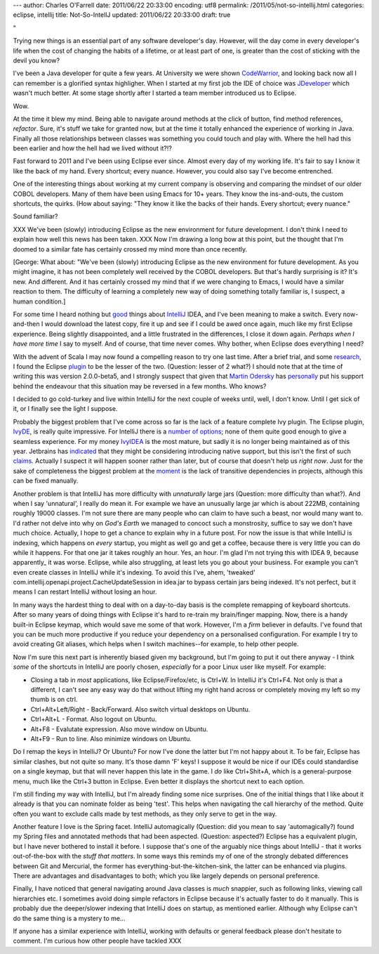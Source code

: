 ---
author: Charles O'Farrell
date: 2011/06/22 20:33:00
encoding: utf8
permalink: /2011/05/not-so-intellij.html
categories: eclipse, intellij
title: Not-So-IntellJ
updated: 2011/06/22 20:33:00
draft: true

"

Trying new things is an essential part of any software developer's day.
However, will the day come in every developer's life when the cost of
changing the habits of a lifetime, or at least part of one, is greater
than the cost of sticking with the devil you know?

I've been a Java developer for quite a few years. At University we were shown CodeWarrior_, 
and looking back now all I can remember is a glorified syntax highligher.
When I started at my first job the IDE of choice was JDeveloper_ which wasn't much better.
At some stage shortly after I started a team member introduced us to Eclipse. 

.. _CodeWarrior: http://en.wikipedia.org/wiki/CodeWarrior
.. _JDeveloper: http://en.wikipedia.org/wiki/JDeveloper

Wow.

At the time it blew my mind. Being able to navigate around methods at the click of button, 
find method references, *refactor*. 
Sure, it's stuff we take for granted now, but at the time it totally enhanced the experience of working in Java.
Finally all those relationships between classes was something you could touch and play with. 
Where the hell had this been earlier and how the hell had we lived without it?!?

Fast forward to 2011 and I've been using Eclipse ever since. Almost every day of my working life.
It's fair to say I know it like the back of my hand.
Every shortcut; every nuance. However, you could also say I've become entrenched.

One of the interesting things about working at my current company is observing and comparing the mindset of our older COBOL developers.
Many of them have been using Emacs for 10+ years. They know the ins-and-outs, the custom shortcuts, the quirks. (How about saying: "They know it like the backs of their hands. Every shortcut; every nuance."

Sound familiar?

XXX We've been (slowly) introducing Eclipse as the new environment for future development.
I don't think I need to explain how well this news has been taken. XXX 
Now I'm drawing a long bow at this point, but the thought that I'm doomed to a similar fate
has certainly crossed my mind more than once recently.

[George: What about: "We've been (slowly) introducing Eclipse as the new environment for future development. As you might imagine, it has not been completely well received by the COBOL developers. But that's hardly surprising is it? It's new. And different. And it has certainly crossed my mind that if we were changing to Emacs, I would have a similar reaction to them. The difficulty of learning a completely new way of doing something totally familiar is, I suspect, a human condition.]

For some time I heard nothing but good_ things about IntelliJ_ IDEA,
and I've been meaning to make a switch. Every now-and-then I would download the latest copy, fire it up
and see if I could be awed once again, much like my first Eclipse experience. Being slightly disappointed,
and a little frustrated in the differences, I close it down again. *Perhaps when I have more time* I say to myself.
And of course, that time never comes. Why bother, when Eclipse does everything I need?

.. _good: http://www.aldana-online.de/2010/12/12/intellij-idea-rocks-revisted-for-10/
.. _IntelliJ: http://www.jetbrains.com/idea/

With the advent of Scala I may now found a compelling reason to try one last time.
After a brief trial, and some research_, I found the Eclipse plugin_ to be the lesser of the two. (Question: lesser of 2 what?)
I should note that at the time of writing this was version 2.0.0-beta5, and I strongly suspect 
that given that `Martin Odersky`_ has personally_ put his support 
behind the endeavour that this situation may be reversed in a few months. Who knows?

.. _plugin: http://www.scala-ide.org/
.. _Martin Odersky: http://en.wikipedia.org/wiki/Martin_Odersky
.. _personally: http://skillsmatter.com/podcast/scala/the-new-scala-eclipse-plug-in/js-2088
.. _research: http://stackoverflow.com/questions/419207/which-is-the-best-ide-for-scala-development

I decided to go cold-turkey and live within IntelliJ for the next couple of weeks until, well, I don't know.
Until I get sick of it, or I finally see the light I suppose.

Probably the biggest problem that I've come across so far is the lack of a feature complete Ivy plugin.
The Eclipse plugin, IvyDE_, is really quite impressive. For IntelliJ there is a number_ of_ options_; none
of them quite good enough to give a seamless experience. For my money IvyIDEA_ is the most mature,
but sadly it is no longer being maintained as of this year. Jetbrains has indicated_ that they might be
considering introducing native support, but this isn't the first of such claims_. Actually I suspect
it will happen sooner rather than later, but of course that doesn't help us *right now*. 
Just for the sake of completeness the biggest problem at the moment_ is the lack of transitive dependencies
in projects, although this can be fixed manually.

.. _IvyDE: http://ant.apache.org/ivy/ivyde/
.. _number: http://plugins.intellij.net/plugin/?id=141
.. _of: http://plugins.intellij.net/plugin/?id=2267
.. _options: http://plugins.intellij.net/plugin/?id=3612
.. _IvyIDEA: http://code.google.com/p/ivyidea/
.. _moment: http://code.google.com/p/ivyidea/issues/detail?id=36
.. _indicated: http://blogs.jetbrains.com/idea/2011/02/announcing-intellij-idea-105-with-full-java-7-support/#comment-170861
.. _claims: http://blogs.jetbrains.com/idea/2010/05/maven-dependencies-diagram/#comment-136123

Another problem is that IntelliJ has more difficulty with *unnaturally* large jars (Question: more difficulty than what?). And when I say 'unnatural',
I really do mean it. For example we have an unusually large jar which is about 222MB, containing roughly 19000 classes.
I'm not sure there are many people who can claim to have such a beast, nor would many want to.
I'd rather not delve into why on *God's Earth* we managed to concoct such a monstrosity, suffice to say we don't 
have much choice. Actually, I hope to get a chance to explain why in a future post. 
For now the issue is that while IntelliJ is indexing, which happens on *every* startup, you might as well go and get a coffee, 
because there is very little you can do while it happens. For that one jar it takes roughly an hour. Yes, an hour.
I'm glad I'm not trying this with IDEA 9, because apparently_ it was worse.
Eclipse, while also struggling, at least lets you go about your business. 
For example you can't even create classes in IntelliJ while it's indexing.
To avoid this I've, ahem, 'tweaked' com.intellij.openapi.project.CacheUpdateSession in idea.jar to bypass
certain jars being indexed. It's not perfect, but it means I can restart IntelliJ without losing an hour.

.. apparently: http://blogs.jetbrains.com/idea/2010/12/intellij-idea-10-rc-3-indexing-speed-improvements/

In many ways the hardest thing to deal with on a day-to-day basis is the complete remapping of keyboard shortcuts.
After so many years of doing things with Eclipse it's hard to re-train my brain/finger mapping.
Now, there is a handy built-in Eclipse keymap, which would save me some of that work. 
However, I'm a *firm* believer in defaults. I've found that you can be much more productive if you reduce 
your dependency on a personalised configuration. For example I try to avoid creating Git aliases, which
helps when I switch machines--for example, to help other people.

Now I'm sure this next part is inherently biased given my background, but I'm going to put it out there anyway - 
I think *some* of the shortcuts in IntelliJ are poorly chosen, *especially* for a poor Linux user like myself.
For example:

- Closing a tab in *most* applications, like Eclipse/Firefox/etc, is Ctrl+W.
  In IntelliJ it's Ctrl+F4. Not only is that a different,
  I can't see any easy way do that without lifting my right hand across or
  completely moving my left so my thumb is on ctrl.
- Ctrl+Alt+Left/Right - Back/Forward. Also switch virtual desktops on Ubuntu.
- Ctrl+Alt+L - Format. Also logout on Ubuntu.
- Alt+F8 - Evalutate expression. Also move window on Ubuntu.
- Alt+F9 - Run to line. Also minimize windows on Ubuntu.

Do I remap the keys in IntelliJ? Or Ubuntu? For now I've done the latter but I'm not happy about it.
To be fair, Eclipse has similar clashes, but not quite so many. It's those damn 'F' keys!
I suppose it would be nice if our IDEs could standardise on a single keymap,
but that will never happen this late in the game.
I *do* like Ctrl+Shit+A, which is a general-purpose menu, much like the Ctrl+3 button in Eclipse.
Even better it displays the shortcut next to each option.

I'm still finding my way with IntelliJ, but I'm already finding some nice surprises.
One of the initial things that I like about it already is that
you can nominate folder as being 'test'. This helps when navigating the call hierarchy of the method. 
Quite often you want to exclude calls made by test methods, as they only serve to get in the way.

Another feature I love is the Spring facet. IntelliJ automagically (Question: did you mean to say 'automagically?) found my Spring files and annotated
methods that had been aspected. (Question: aspected?) Eclipse has a equivalent plugin, but I have never bothered to install it before.
I suppose that's one of the arguably nice things about IntelliJ - that it works out-of-the-box with the *stuff that matters*.
In some ways this reminds my of one of the strongly debated differences between Git and Mercurial,
the former has everything-but-the-kitchen-sink, the latter can be enhanced via plugins. 
There are advantages and disadvantages to both; which you like largely depends on personal preference.

Finally, I have noticed that general navigating around Java classes is *much* snappier,
such as following links, viewing call hierarchies etc. I sometimes avoid doing simple refactors in Eclipse
because it's actually faster to do it manually.
This is probably due the deeper/slower indexing that IntelliJ does on startup, as mentioned earlier.
Although why Eclipse can't do the same thing is a mystery to me...

If anyone has a similar experience with IntelliJ, working with defaults or general feedback please don't hesitate to comment. 
I'm curious how other people have tackled XXX
